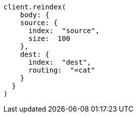 [source, ruby]
----
client.reindex(
    body: {
    source: {
      index:  "source",
      size:  100
    },
    dest: {
      index:  "dest",
      routing:  "=cat"
    }
  }
)
----

